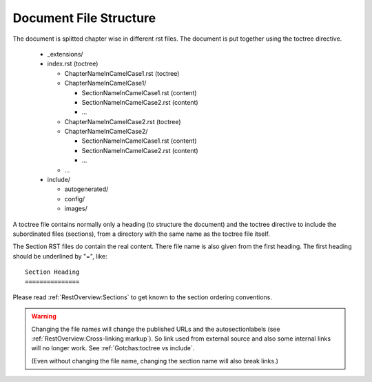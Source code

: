 Document File Structure
------------------------

The document is splitted chapter wise in different rst files.
The document is put together using the toctree directive.

  * _extensions/
  * index.rst (toctree)
  
    * ChapterNameInCamelCase1.rst (toctree)
    * ChapterNameInCamelCase1/
    
      * SectionNameInCamelCase1.rst (content)
      * SectionNameInCamelCase2.rst (content)
      * ...
      
    * ChapterNameInCamelCase2.rst (toctree)
    * ChapterNameInCamelCase2/
    
      * SectionNameInCamelCase1.rst (content)
      * SectionNameInCamelCase2.rst (content)
      * ...
      
    * ...
    
  * include/
  
    * autogenerated/
    * config/
    * images/
    
    
A toctree file contains normally only a heading (to structure the document)
and the toctree directive to include the subordinated files (sections),
from a directory with the same name as the toctree file itself.

The Section RST files do contain the real content.
There file name is also given from the first heading.
The first heading should be underlined by "=", like::

   Section Heading
   ===============

Please read :ref:`RestOverview:Sections` to get known to the section ordering conventions.

.. warning::

   Changing the file names will change the published URLs
   and the autosectionlabels (see :ref:`RestOverview:Cross-linking markup`).
   So link used from external source
   and also some internal links will no longer work.
   See :ref:`Gotchas:toctree vs include`.
   
   (Even without changing the file name,
   changing the section name will also break links.)
